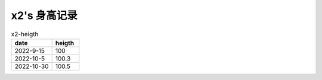 x2's 身高记录
=============

.. csv-table:: x2-heigth
    :header: "date", "heigth"
    :widths: 15, 10

    2022-9-15, 100
    2022-10-5, 100.3
    2022-10-30, 100.5

